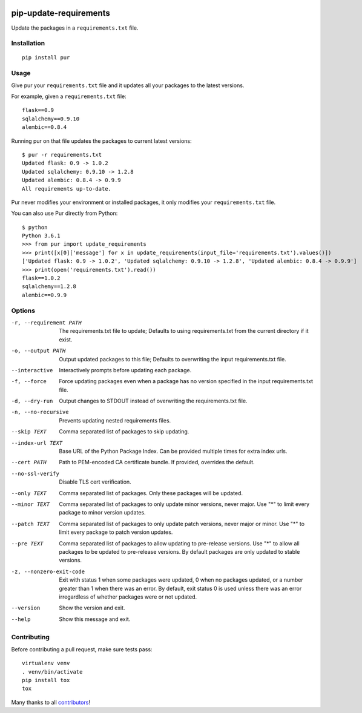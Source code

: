 .. image:: https://img.shields.io/github/actions/workflow/status/alanhamlett/pip-update-requirements/tests.yml?branch=master
    :target: https://github.com/alanhamlett/pip-update-requirements/actions
    :alt: Tests

.. image:: https://codecov.io/gh/alanhamlett/pip-update-requirements/branch/master/graph/badge.svg?token=Ob1I7eMhiS
    :target: https://codecov.io/gh/alanhamlett/pip-update-requirements
    :alt: Coverage

.. image:: https://img.shields.io/pypi/v/pur.svg
    :target: https://pypi.python.org/pypi/pur
    :alt: Version

.. image:: https://img.shields.io/pypi/pyversions/pur.svg
    :target: https://pypi.python.org/pypi/pur
    :alt: Supported Python Versions

.. image:: https://wakatime.com/badge/github/alanhamlett/pip-update-requirements.svg
    :target: https://wakatime.com/badge/github/alanhamlett/pip-update-requirements


pip-update-requirements
=======================

Update the packages in a ``requirements.txt`` file.

.. image:: https://raw.githubusercontent.com/alanhamlett/pip-update-requirements/master/pur.gif
    :alt: Purring Cat


Installation
------------

::

    pip install pur


Usage
-----

Give pur your ``requirements.txt`` file and it updates all your packages to
the latest versions.

For example, given a ``requirements.txt`` file::

    flask==0.9
    sqlalchemy==0.9.10
    alembic==0.8.4

Running pur on that file updates the packages to current latest versions::

    $ pur -r requirements.txt
    Updated flask: 0.9 -> 1.0.2
    Updated sqlalchemy: 0.9.10 -> 1.2.8
    Updated alembic: 0.8.4 -> 0.9.9
    All requirements up-to-date.


Pur never modifies your environment or installed packages, it only modifies
your ``requirements.txt`` file.

You can also use Pur directly from Python::

    $ python
    Python 3.6.1
    >>> from pur import update_requirements
    >>> print([x[0]['message'] for x in update_requirements(input_file='requirements.txt').values()])
    ['Updated flask: 0.9 -> 1.0.2', 'Updated sqlalchemy: 0.9.10 -> 1.2.8', 'Updated alembic: 0.8.4 -> 0.9.9']
    >>> print(open('requirements.txt').read())
    flask==1.0.2
    sqlalchemy==1.2.8
    alembic==0.9.9


Options
-------

-r, --requirement PATH   The requirements.txt file to update; Defaults to
                         using requirements.txt from the current directory
                         if it exist.
-o, --output PATH        Output updated packages to this file; Defaults to
                         overwriting the input requirements.txt file.
--interactive            Interactively prompts before updating each package.
-f, --force              Force updating packages even when a package has no
                         version specified in the input requirements.txt
                         file.
-d, --dry-run            Output changes to STDOUT instead of overwriting the
                         requirements.txt file.
-n, --no-recursive       Prevents updating nested requirements files.
--skip TEXT              Comma separated list of packages to skip updating.
--index-url TEXT         Base URL of the Python Package Index. Can be
                         provided multiple times for extra index urls.
--cert PATH              Path to PEM-encoded CA certificate bundle. If
                         provided, overrides the default.
--no-ssl-verify          Disable TLS cert verification.
--only TEXT              Comma separated list of packages. Only these
                         packages will be updated.
--minor TEXT             Comma separated list of packages to only update
                         minor versions, never major. Use "*" to limit every
                         package to minor version updates.
--patch TEXT             Comma separated list of packages to only update
                         patch versions, never major or minor. Use "*" to
                         limit every package to patch version updates.
--pre TEXT               Comma separated list of packages to allow updating
                         to pre-release versions. Use "*" to allow all
                         packages to be updated to pre-release versions. By
                         default packages are only updated to stable
                         versions.
-z, --nonzero-exit-code  Exit with status 1 when some packages were updated,
                         0 when no packages updated, or a number greater
                         than 1 when there was an error. By default, exit
                         status 0 is used unless there was an error
                         irregardless of whether packages were or not
                         updated.
--version                Show the version and exit.
--help                   Show this message and exit.


Contributing
------------

Before contributing a pull request, make sure tests pass::

    virtualenv venv
    . venv/bin/activate
    pip install tox
    tox

Many thanks to all `contributors <https://github.com/alanhamlett/pip-update-requirements/blob/master/AUTHORS>`_!
